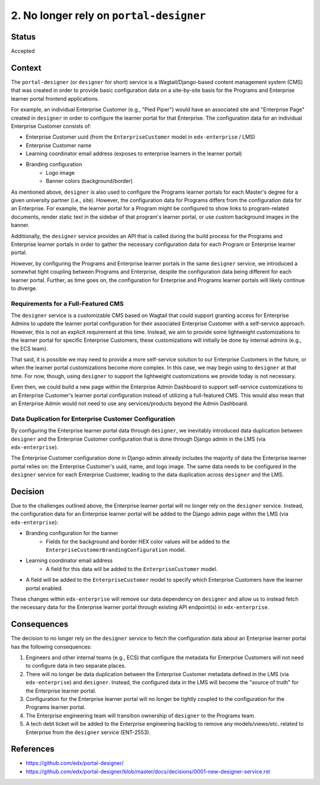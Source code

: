 ========================================
2. No longer rely on ``portal-designer``
========================================

******
Status
******

Accepted

*******
Context
*******

The ``portal-designer`` (or ``designer`` for short) service is a Wagtail/Django-based content management system (CMS) that was created in order to provide basic configuration data on a site-by-site basis for the Programs and Enterprise learner portal frontend applications. 

For example, an individual Enterprise Customer (e.g., "Pied Piper") would have an associated site and "Enterprise Page" created in ``designer`` in order to configure the learner portal for that Enterprise. The configuration data for an individual Enterprise Customer consists of:

* Enterprise Customer uuid (from the ``EnterpriseCustomer`` model in ``edx-enterprise`` / LMS)
* Enterprise Customer name
* Learning coordinator email address (exposes to enterprise learners in the learner portal)
* Branding configuration
    * Logo image
    * Banner colors (background/border)

As mentioned above, ``designer`` is also used to configure the Programs learner portals for each Master's degree for a given university partner (i.e., site). However, the configuration data for Programs differs from the configuration data for an Enterprise. For example, the learner portal for a Program might be configured to show links to program-related documents, render static text in the sidebar of that program's learner portal, or use custom background images in the banner.

Additionally, the ``designer`` service provides an API that is called during the build process for the Programs and Enterprise learner portals in order to gather the necessary configuration data for each Program or Enterprise learner portal.

However, by configuring the Programs and Enterprise learner portals in the same ``designer`` service, we introduced a somewhat tight coupling between Programs and Enterprise, despite the configuration data being different for each learner portal. Further, as time goes on, the configuration for Enterprise and Programs learner portals will likely continue to diverge.

Requirements for a Full-Featured CMS
====================================

The ``designer`` service is a customizable CMS based on Wagtail that could support granting access for Enterprise Admins to update the learner portal configuration for their associated Enterprise Customer with a self-service approach. However, this is not an explicit requirement at this time. Instead, we aim to provide some lightweight customizations to the learner portal for specific Enterprise Customers; these customizations will initially be done by internal admins (e.g., the ECS team).

That said, it is possible we may need to provide a more self-service solution to our Enterprise Customers in the future, or when the learner portal customizations become more complex. In this case, we may begin using to ``designer`` at that time. For now, though, using ``designer`` to support the lightweight customizations we provide today is not necessary.

Even then, we could build a new page within the Enterprise Admin Dashboard to support self-service customizations to an Enterprise Customer's learner portal configuration instead of utilizing a full-featured CMS. This would also mean that an Enterprise Admin would not need to use any services/products beyond the Admin Dashboard. 

Data Duplication for Enterprise Customer Configuration
======================================================

By configuring the Enterprise learner portal data through ``designer``, we inevitably introduced data duplication between ``designer`` and the Enterprise Customer configuration that is done through Django admin in the LMS (via ``edx-enterprise``).

The Enterprise Customer configuration done in Django admin already includes the majority of data the Enterprise learner portal relies on: the Enterprise Customer's uuid, name, and logo image. The same data needs to be configured in the ``designer`` service for each Enterprise Customer, leading to the data duplication across ``designer`` and the LMS.

********
Decision
********

Due to the challenges outlined above, the Enterprise learner portal will no longer rely on the ``designer`` service. Instead, the configuration data for an Enterprise learner portal will be added to the Django admin page within the LMS (via ``edx-enterprise``):

* Branding configuration for the banner
    * Fields for the background and border HEX color values will be added to the ``EnterpriseCustomerBrandingConfiguration`` model.
* Learning coordinator email address
    * A field for this data will be added to the ``EnterpriseCustomer`` model.
* A field will be added to the ``EnterpriseCustomer`` model to specify which Enterprise Customers have the learner portal enabled.

These changes within ``edx-enterprise`` will remove our data dependency on ``designer`` and allow us to instead fetch the necessary data for the Enterprise learner portal through existing API endpoint(s) in ``edx-enterprise``.

************
Consequences
************

The decision to no longer rely on the ``designer`` service to fetch the configuration data about an Enterprise learner portal has the following consequences:

1. Engineers and other internal teams (e.g., ECS) that configure the metadata for Enterprise Customers will not need to configure data in two separate places.
2. There will no longer be data duplication between the Enterprise Customer metadata defined in the LMS (via ``edx-enterprise``) and ``designer``. Instead, the configured data in the LMS will become the "source of truth" for the Enterprise learner portal.
3. Configuration for the Enterprise learner portal will no longer be tightly coupled to the configuration for the Programs learner portal.
4. The Enterprise engineering team will transition ownership of ``designer`` to the Programs team.
5. A tech debt ticket will be added to the Enterprise engineering backlog to remove any models/views/etc. related to Enterprise from the ``designer`` service (ENT-2553).

**********
References
**********

* https://github.com/edx/portal-designer/
* https://github.com/edx/portal-designer/blob/master/docs/decisions/0001-new-designer-service.rst
